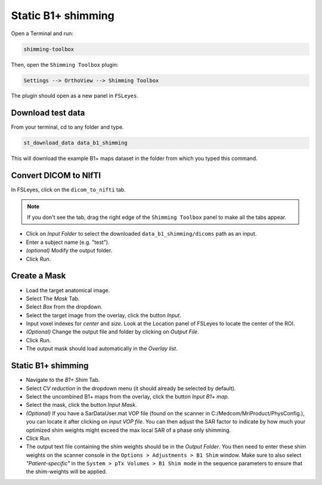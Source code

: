 .. _b1_shimming:

Static B1+ shimming
-------------------

Open a Terminal and run:

.. code:: bash

    shimming-toolbox

Then, open the ``Shimming Toolbox`` plugin:

.. code:: bash

    Settings --> OrthoView --> Shimming Toolbox

The plugin should open as a new panel in ``FSLeyes``.

Download test data
~~~~~~~~~~~~~~~~~~

From your terminal, cd to any folder and type.

.. code:: bash

    st_download_data data_b1_shimming

This will download the example B1+ maps dataset in the folder from which you typed this command.

Convert DICOM to NIfTI
~~~~~~~~~~~~~~~~~~~~~~

In FSLeyes, click on the ``dicom_to_nifti`` tab.

.. note::
    If you don't see the tab, drag the right edge of the ``Shimming Toolbox`` panel to make all the tabs appear.


- Click on *Input Folder* to select the downloaded ``data_b1_shimming/dicoms`` path as an input.
- Enter a subject name (e.g. "test").
- *(optional)* Modify the output folder.
- Click *Run*.

Create a Mask
~~~~~~~~~~~~~

- Load the target anatomical image.
- Select The *Mask* Tab.
- Select *Box* from the dropdown.
- Select the target image from the overlay, click the button *Input*.
- Input voxel indexes for *center* and *size*. Look at the Location panel of FSLeyes to locate the center of the ROI.
- *(Optional)* Change the output file and folder by clicking on *Output File*.
- Click *Run*.
- The output mask should load automatically in the *Overlay list*.

Static B1+ shimming
~~~~~~~~~~~~~~~~~~~

- Navigate to the *B1+ Shim* Tab.
- Select *CV reduction* in the dropdown menu (it should already be selected by default).
- Select the uncombined B1+ maps from the overlay, click the button *Input B1+ map*.
- Select the mask, click the button *Input Mask*.
- *(Optional)* If you have a SarDataUser.mat VOP file (found on the scanner in C:/Medcom/MriProduct/PhysConfig.), you
  can locate it after clicking on *input VOP file*. You can then adjust the SAR factor to indicate by how much your
  optimized shim weights might exceed the max local SAR of a phase only shimming.
- Click *Run*.
- The output text file containing the shim weights should be in the *Output Folder*. You then need to enter these shim
  weights on the scanner console in the ``Options > Adjustments > B1 Shim`` window. Make sure to also select
  *"Patient-specific"* in the ``System > pTx Volumes > B1 Shim mode`` in the sequence parameters to ensure that the
  shim-weights will be applied.
